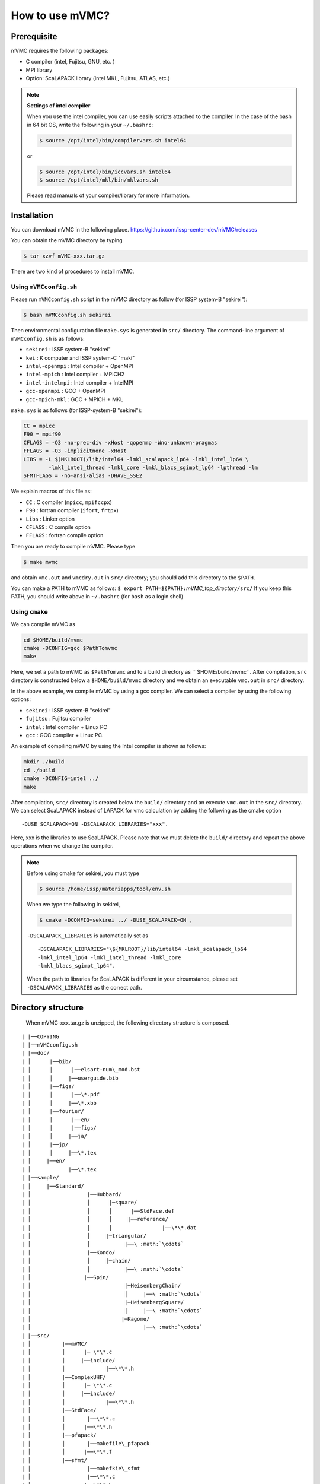 How to use mVMC?
================

Prerequisite
------------

mVMC requires the following packages:

-  C compiler (intel, Fujitsu, GNU, etc. )

-  MPI library

-  Option: ScaLAPACK library (intel MKL, Fujitsu, ATLAS, etc.)

.. note::
   
   **Settings of intel compiler**

   When you use the intel compiler, you can use easily scripts attached to
   the compiler. In the case of the bash in 64 bit OS, write the following
   in your ``~/.bashrc``:

   .. code-block:: bash

      $ source /opt/intel/bin/compilervars.sh intel64

   or

   .. code-block:: bash

      $ source /opt/intel/bin/iccvars.sh intel64
      $ source /opt/intel/mkl/bin/mklvars.sh

   Please read manuals of your compiler/library for more information.

Installation
------------

You can download mVMC in the following place.
https://github.com/issp-center-dev/mVMC/releases

You can obtain the mVMC directory by typing

.. code-block:: bash

   $ tar xzvf mVMC-xxx.tar.gz

There are two kind of procedures to install mVMC.

Using ``mVMCconfig.sh``
~~~~~~~~~~~~~~~~~~~~~~~

Please run ``mVMCconfig.sh`` script in the mVMC directory as follow (for
ISSP system-B "sekirei"):

.. code-block:: bash

   $ bash mVMCconfig.sh sekirei

Then environmental configuration file ``make.sys`` is generated in
``src/`` directory. The command-line argument of ``mVMCconfig.sh`` is as
follows:

-  ``sekirei`` : ISSP system-B "sekirei"

-  ``kei`` : K computer and ISSP system-C "maki"

-  ``intel-openmpi`` : Intel compiler + OpenMPI

-  ``intel-mpich`` : Intel compiler + MPICH2

-  ``intel-intelmpi`` : Intel compiler + IntelMPI

-  ``gcc-openmpi`` : GCC + OpenMPI

-  ``gcc-mpich-mkl`` : GCC + MPICH + MKL

``make.sys`` is as follows (for ISSP-system-B "sekirei"):

.. code-block:: makefile

   CC = mpicc
   F90 = mpif90
   CFLAGS = -O3 -no-prec-div -xHost -qopenmp -Wno-unknown-pragmas
   FFLAGS = -O3 -implicitnone -xHost
   LIBS = -L $(MKLROOT)/lib/intel64 -lmkl_scalapack_lp64 -lmkl_intel_lp64 \
           -lmkl_intel_thread -lmkl_core -lmkl_blacs_sgimpt_lp64 -lpthread -lm
   SFMTFLAGS = -no-ansi-alias -DHAVE_SSE2

We explain macros of this file as:

-  ``CC`` : C compiler (``mpicc``, ``mpifccpx``)

-  ``F90`` : fortran compiler (``ifort``, ``frtpx``)

-  ``Libs`` : Linker option

-  ``CFLAGS`` : C compile option

-  ``FFLAGS`` : fortran compile option

Then you are ready to compile mVMC. Please type

.. code-block:: bash

   $ make mvmc

and obtain ``vmc.out`` and ``vmcdry.out`` in ``src/`` directory; you
should add this directory to the ``$PATH``.

You can make a PATH to mVMC as follows:
``$ export PATH=${PATH}:``\ *mVMC\_top\_directory*\ ``/src/``
If you keep this PATH, you should write above in ``~/.bashrc`` (for
``bash`` as a login shell)

Using ``cmake``
~~~~~~~~~~~~~~~

We can compile mVMC as

.. code-block:: bash

   cd $HOME/build/mvmc
   cmake -DCONFIG=gcc $PathTomvmc
   make

Here, we set a path to mVMC as ``$PathTomvmc`` and to a build directory
as `` $HOME/build/mvmc``. After compilation, ``src`` directory is
constructed below a ``$HOME/build/mvmc`` directory and we obtain an
executable ``vmc.out`` in ``src/`` directory.

In the above example, we compile mVMC by using a gcc compiler. We can
select a compiler by using the following options:

-  ``sekirei`` : ISSP system-B "sekirei"

-  ``fujitsu`` : Fujitsu compiler

-  ``intel`` : Intel compiler + Linux PC

-  ``gcc`` : GCC compiler + Linux PC.

An example of compiling mVMC by using the Intel compiler is shown as
follows:

.. code-block:: bash

   mkdir ./build
   cd ./build
   cmake -DCONFIG=intel ../
   make

After compilation, ``src/`` directory is created below the ``build/`` directory
and an execute ``vmc.out`` in the ``src/`` directory. We can select
ScaLAPACK instead of LAPACK for vmc calculation by adding the following
as the cmake option

::

    -DUSE_SCALAPACK=ON -DSCALAPACK_LIBRARIES="xxx".

Here, xxx is the libraries to use ScaLAPACK. Please note that we must
delete the ``build/`` directory and repeat the above operations when we
change the compiler.

.. note::

   Before using cmake for sekirei, you must type

   .. code-block:: bash

      $ source /home/issp/materiapps/tool/env.sh

   When we type the following in sekirei,

   .. code-block:: bash

      $ cmake -DCONFIG=sekirei ../ -DUSE_SCALAPACK=ON ,

   ``-DSCALAPACK_LIBRARIES`` is automatically set as

   ::

      -DSCALAPACK_LIBRARIES="\${MKLROOT}/lib/intel64 -lmkl_scalapack_lp64 
      -lmkl_intel_lp64 -lmkl_intel_thread -lmkl_core
      -lmkl_blacs_sgimpt_lp64".

   When the path to libraries for ScaLAPACK is different in your
   circumstance, please set ``-DSCALAPACK_LIBRARIES`` as the correct path.

Directory structure
-------------------
 When mVMC-xxx.tar.gz is unzipped, the following directory structure is composed.

::
   
   | |──COPYING
   | |──mVMCconfig.sh
   | |──doc/
   | │      |──bib/
   | │      │      |──elsart-num\_mod.bst
   | │      │     |──userguide.bib
   | │      |──figs/
   | │      │      |──\*.pdf
   | │      │     |──\*.xbb
   | │      |──fourier/
   | │      │      |──en/
   | │      │      |──figs/
   | │      │     |──ja/
   | │      |──jp/
   | │      │     |──\*.tex
   | │     |──en/
   | │            |──\*.tex
   | |──sample/
   | │     |──Standard/
   | │                  |──Hubbard/
   | │                  │      |─square/
   | │                  │      │      |──StdFace.def
   | │                  │      │     |──reference/
   | │                  │      │                |──\*\*.dat
   | │                  │     |─triangular/
   | │                  │           |──\ :math:`\cdots`
   | │                  |──Kondo/
   | │                  │     |─chain/
   | │                  │           |──\ :math:`\cdots`
   | │                 |──Spin/
   | │                              |─HeisenbergChain/
   | │                              │     |──\ :math:`\cdots`
   | │                              |─HeisenbergSquare/
   | │                              │     |──\ :math:`\cdots`
   | │                             |─Kagome/
   | │                                    |──\ :math:`\cdots`
   | |──src/
   | │          |──mVMC/
   | │          │      |─ \*\*.c
   | │          │     |──include/
   | │          │             |──\*\*.h
   | │          |──ComplexUHF/
   | │          │      |─ \*\*.c
   | │          │     |──include/
   | │          │             |──\*\*.h
   | │          |──StdFace/
   | │          │       |──\*\*.c
   | │          │      |──\*\*.h
   | │          |──pfapack/
   | │          │       |──makefile\_pfapack
   | │          │      |──\*\*.f
   | │          |──sfmt/
   | │                  |──makefkie\_sfmt
   | │                  |──\*\*.c
   | │                 |──\*\*.h
   | |──tool/
   |           |──\*\*.f90
   |           |──makefile\_tool

Basic usage
-----------

mVMC works as whether the following two modes:

-  Expert mode

   mVMC supports the arbitrary fermion-/spin-lattice system; we can
   specify the hopping, etc. at each site independently. Although this
   makes us able to specify flexibly the target this requires many
   input-files, and the setup of the calculation is complicated.

-  Standard mode

   For some typical models (such as the Heisenberg model on the square
   lattice), we can start calculation with a few parameters (for
   example, the size of the simulation cell, the common coupling
   parameter). In this case, the input-files for Expert mode are
   automatically generated. Although the number of available systems is
   smaller than that number of Expert mode, the setup of the calculation
   is easier than in Expert mode.

We can calculate by using these modes as follows:

#. Prepare a minimal input file

   You can choose a model (the Heisenberg model, the Hubbard model,
   etc.) and a lattice (the square lattice, the triangular lattice,
   etc.) from ones provided; you can specify some parameters (such as
   the first/second nearest neighbor hopping integrals, the on-site
   Coulomb integral, etc.) for them. The input file format is described
   in :ref:`HowToStandard`.

#. Run

   Run a executable ``vmc.out`` in terminal by specifying the name of
   input file written in previous step (option ``-s`` is required).

   .. code-block:: bash

      $ mpiexec -np number-of-processes Path/vmc.out -s Input-file-name

   When you use a queuing system in workstations or super computers,
   sometimes the number of processes is specified as an argument for the
   job-submitting command. If you need more information, please refer
   manuals for your system.

#. Watch calculation logs

   Log files are outputted in the ``output/`` directory which is
   automatically made in the directory for a calculation scenario. The
   details of output files are shown in :ref:`OutputFile`.

#. Results

   If the calculation is finished normally, the result files are
   outputted in the ``output/`` directory. The details of output files
   are shown in :ref:`OutputFile`.

#. Prepare and run Expert mode

   In the above case, the calculation starts as soon as input files for
   Expert mode are generated. If we only generate files without starting
   the calculation, we can use a executable ``vmcdry.out`` as follows
   (MPI is not used in this step):

   .. code-block:: bash

      $ Path/vmcdry.out Input-file-name

   Then, we can edit generated files by hand and run a executable
   ``vmc.out`` with ``namelist.def`` as an argument (option ``-e`` is
   required) as follows:

   .. code-block:: bash

      $ mpiexec -np number-of-processes Path/vmc.out -e namelist.def

.. note::
      
   **The number of threads for OpenMP**

   If you specify the number of OpenMP threads for mVMC, you should set it
   as follows (in case of 16 threads) before the running:

   .. code-block:: bash

      $ export OMP_NUM_THREADS=16

Printing version ID
-------------------

By using ``-v`` option as follows, you can check which version of mVMC
you are using.

.. code-block:: bash

   $ PATH/vmcdry.out -v
   $ PATH/vmc.out -v
